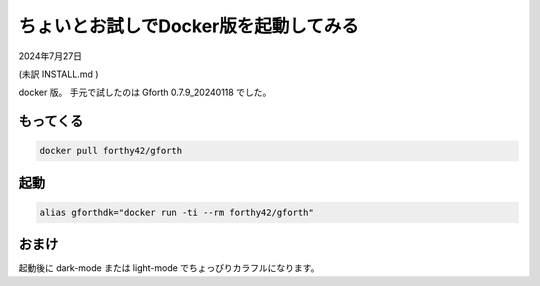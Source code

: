 .. -*- coding: utf-8; mode: rst; -*-

.. index:: gforth

ちょいとお試しでDocker版を起動してみる
======================================

2024年7月27日

(未訳 INSTALL.md )

docker 版。 手元で試したのは Gforth 0.7.9_20240118 でした。

もってくる
----------

.. code:: bash
	  
   docker pull forthy42/gforth


起動
----

.. code:: bash

   alias gforthdk="docker run -ti --rm forthy42/gforth"

おまけ
------

起動後に dark-mode または light-mode でちょっぴりカラフルになります。
